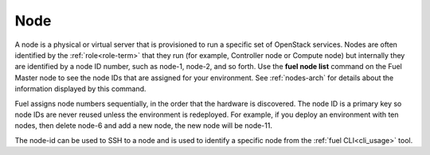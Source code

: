 
.. _node-term:

Node
-----------
A node is a physical or virtual server
that is provisioned to run a specific set of OpenStack services.
Nodes are often identified by the :ref:`role<role-term>`
that they run
(for example, Controller node or Compute node)
but internally they are identified by a node ID number,
such as node-1, node-2, and so forth.
Use the **fuel node list** command
on the Fuel Master node to see the node IDs
that are assigned for your environment.
See :ref:`nodes-arch` for details about the information
displayed by this command.

Fuel assigns node numbers sequentially,
in the order that the hardware is discovered.
The node ID is a primary key
so node IDs are never reused
unless the environment is redeployed.
For example,
if you deploy an environment with ten nodes,
then delete node-6 and add a new node,
the new node will be node-11.

The node-id can be used to SSH to a node
and is used to identify a specific node
from the :ref:`fuel CLI<cli_usage>` tool.


